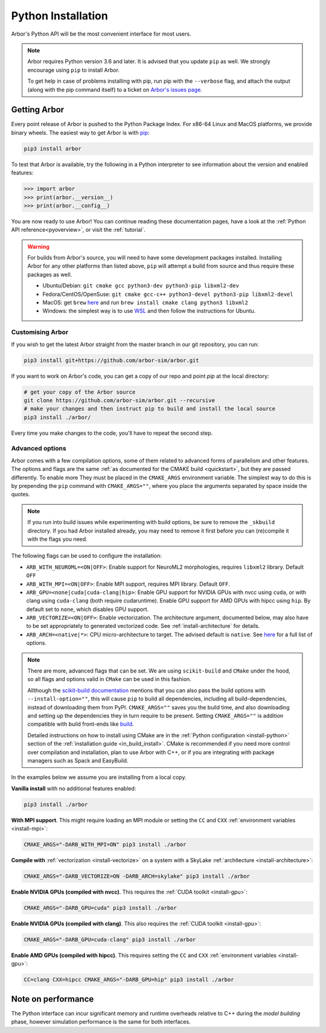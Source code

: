 .. _in_python:

Python Installation
===================

Arbor's Python API will be the most convenient interface for most users.

.. note::
    Arbor requires Python version 3.6 and later. It is advised that you update ``pip`` as well.
    We strongly encourage using ``pip`` to install Arbor.
    
    To get help in case of problems installing with pip, run pip with the ``--verbose`` flag, and attach the output
    (along with the pip command itself) to a ticket on `Arbor's issues page <https://github.com/arbor-sim/arbor/issues>`_.

Getting Arbor
-------------

Every point release of Arbor is pushed to the Python Package Index.
For x86-64 Linux and MacOS platforms, we provide binary wheels.
The easiest way to get Arbor is with
`pip <https://packaging.python.org/tutorials/installing-packages>`_:

.. code-block:: bash

    pip3 install arbor

To test that Arbor is available, try the following in a Python interpreter
to see information about the version and enabled features:

.. code-block:: python

    >>> import arbor
    >>> print(arbor.__version__)
    >>> print(arbor.__config__)

You are now ready to use Arbor! You can continue reading these documentation pages, have a look at the
:ref:`Python API reference<pyoverview>`, or visit the :ref:`tutorial`.

.. Warning::
    
    For builds from Arbor's source, you will need to have some development packages installed. Installing Arbor
    for any other platforms than listed above, ``pip`` will attempt a build from source and thus require these
    packages as well.

    * Ubuntu/Debian: ``git cmake gcc python3-dev python3-pip libxml2-dev``
    * Fedora/CentOS/OpenSuse: ``git cmake gcc-c++ python3-devel python3-pip libxml2-devel``
    * MacOS: get ``brew`` `here <https://brew.sh>`_ and run ``brew install cmake clang python3 libxml2``
    * Windows: the simplest way is to use `WSL <https://docs.microsoft.com/en-us/windows/wsl/install-win10>`_ and then follow the instructions for Ubuntu.

.. _in_python_custom:

Customising Arbor
^^^^^^^^^^^^^^^^^

If you wish to get the latest Arbor straight from
the master branch in our git repository, you can run:

.. code-block:: bash

    pip3 install git+https://github.com/arbor-sim/arbor.git

If you want to work on Arbor's code, you can get a copy of our repo and point `pip` at the local directory:

.. code-block:: bash

    # get your copy of the Arbor source
    git clone https://github.com/arbor-sim/arbor.git --recursive
    # make your changes and then instruct pip to build and install the local source
    pip3 install ./arbor/

Every time you make changes to the code, you'll have to repeat the second step.

Advanced options
^^^^^^^^^^^^^^^^

Arbor comes with a few compilation options, some of them related to advanced forms of parallelism and other features.
The options and flags are the same :ref:`as documented for the CMAKE build <quickstart>`, but they are passed differently. To enable more
They must be placed in the ``CMAKE_ARGS`` environment variable. The simplest way to do this is by prepending the ``pip``
command with ``CMAKE_ARGS=""``, where you place the arguments separated by space inside the quotes.

.. Note::

   If you run into build issues while experimenting with build options, be sure
   to remove the ``_skbuild`` directory. If you had Arbor installed already,
   you may need to remove it first before you can (re)compile it with the flags you need.

The following flags can be used to configure the installation:

* ``ARB_WITH_NEUROML=<ON|OFF>``: Enable support for NeuroML2 morphologies,
  requires ``libxml2`` library. Default ``OFF``
* ``ARB_WITH_MPI=<ON|OFF>``: Enable MPI support, requires MPI library.
  Default ``OFF``.
* ``ARB_GPU=<none|cuda|cuda-clang|hip>``: Enable GPU support for NVIDIA GPUs
  with nvcc using ``cuda``, or with clang using ``cuda-clang`` (both require
  cudaruntime). Enable GPU support for AMD GPUs with hipcc using ``hip``. By
  default set to ``none``, which disables GPU support.
* ``ARB_VECTORIZE=<ON|OFF>``: Enable vectorization. The architecture argument,
  documented below, may also have to be set appropriately to generated
  vectorized code. See :ref:`install-architecture` for details.
* ``ARB_ARCH=<native|*>``: CPU micro-architecture to target. The advised
  default is ``native``. See `here
  <https://gcc.gnu.org/onlinedocs/gcc/x86-Options.html>`_ for a full list of
  options.

.. note::

   There are more, advanced flags that can be set. We are using ``scikit-build``
   and ``CMake`` under the hood, so all flags and options valid in ``CMake`` can
   be used in this fashion.

   Allthough the `scikit-build documentation <https://scikit-build.readthedocs.io/en/latest/usage.html#environment-variable-configuration>`_
   mentions that you can also pass the build options with ``--install-option=""``, this will cause ``pip`` to build
   all dependencies, including all build-dependencies, instead of downloading them from PyPI. ``CMAKE_ARGS=""``
   saves you the build time, and also downloading and setting up the dependencies they in turn require to be present.
   Setting ``CMAKE_ARGS=""`` is addition compatible with build front-ends like `build <https://pypa-build.readthedocs.io>`_.

   Detailed instructions on how to install using CMake are in the :ref:`Python
   configuration <install-python>` section of the :ref:`installation guide
   <in_build_install>`. CMake is recommended if you need more control over
   compilation and installation, plan to use Arbor with C++, or if you are
   integrating with package managers such as Spack and EasyBuild.

In the examples below we assume you are installing from a local copy.

**Vanilla install** with no additional features enabled:

.. code-block:: bash

    pip3 install ./arbor

**With MPI support**. This might require loading an MPI module or setting the ``CC`` and ``CXX``
:ref:`environment variables <install-mpi>`:

.. code-block:: bash

    CMAKE_ARGS="-DARB_WITH_MPI=ON" pip3 install ./arbor

**Compile with** :ref:`vectorization <install-vectorize>` on a system with a SkyLake
:ref:`architecture <install-architecture>`:

.. code-block:: bash

    CMAKE_ARGS="-DARB_VECTORIZE=ON -DARB_ARCH=skylake" pip3 install ./arbor
    
**Enable NVIDIA GPUs (compiled with nvcc)**. This requires the :ref:`CUDA toolkit <install-gpu>`:

.. code-block:: bash

    CMAKE_ARGS="-DARB_GPU=cuda" pip3 install ./arbor

**Enable NVIDIA GPUs (compiled with clang)**. This also requires the :ref:`CUDA toolkit <install-gpu>`:

.. code-block:: bash

    CMAKE_ARGS="-DARB_GPU=cuda-clang" pip3 install ./arbor

**Enable AMD GPUs (compiled with hipcc)**. This requires setting the ``CC`` and ``CXX``
:ref:`environment variables <install-gpu>`:

.. code-block:: bash

    CC=clang CXX=hipcc CMAKE_ARGS="-DARB_GPU=hip" pip3 install ./arbor

Note on performance
-------------------

The Python interface can incur significant memory and runtime overheads relative to C++
during the *model building* phase, however simulation performance is the same
for both interfaces.
